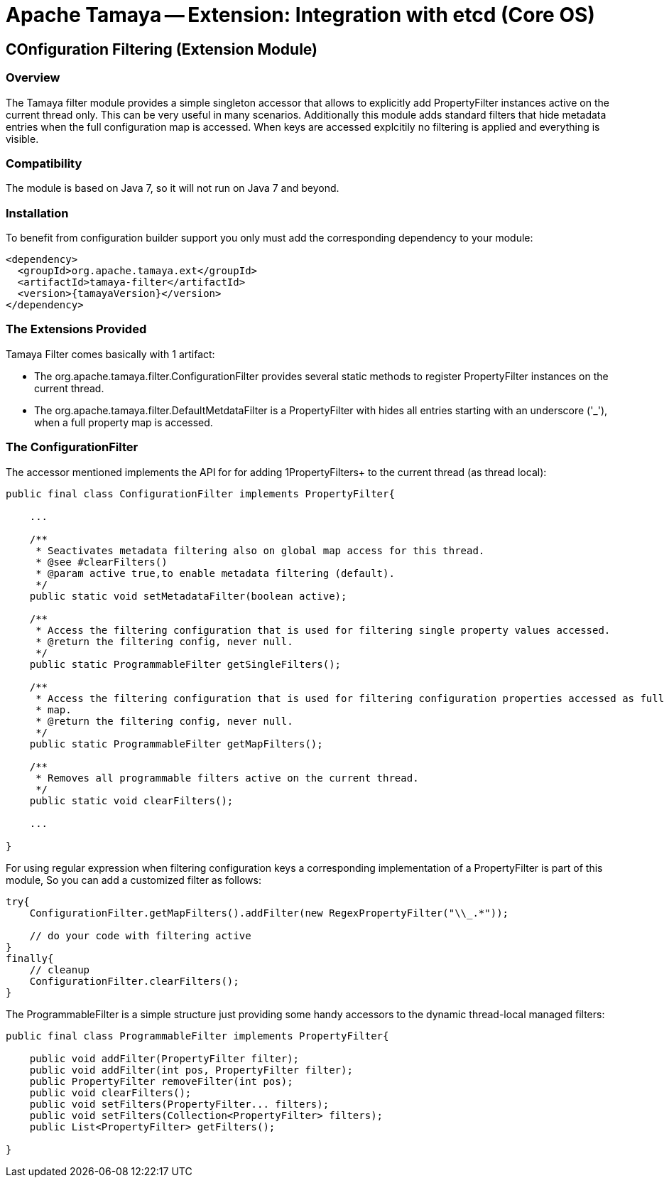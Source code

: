 // Licensed to the Apache Software Foundation (ASF) under one
// or more contributor license agreements.  See the NOTICE file
// distributed with this work for additional information
// regarding copyright ownership.  The ASF licenses this file
// to you under the Apache License, Version 2.0 (the
// "License"); you may not use this file except in compliance
// with the License.  You may obtain a copy of the License at
//
//   http://www.apache.org/licenses/LICENSE-2.0
//
// Unless required by applicable law or agreed to in writing,
// software distributed under the License is distributed on an
// "AS IS" BASIS, WITHOUT WARRANTIES OR CONDITIONS OF ANY
// KIND, either express or implied.  See the License for the
// specific language governing permissions and limitations
// under the License.

= Apache Tamaya -- Extension: Integration with etcd (Core OS)
:jbake-type: page
:jbake-status: published

toc::[]


[[Optional]]
== COnfiguration Filtering (Extension Module)
=== Overview

The Tamaya filter module provides a simple singleton accessor that allows to explicitly add +PropertyFilter+ instances
active on the current thread only. This can be very useful in many scenarios. Additionally this module adds
standard filters that hide metadata entries when the full configuration map is accessed. When keys are accessed
explcitily no filtering is applied and everything is visible.

=== Compatibility

The module is based on Java 7, so it will not run on Java 7 and beyond.


=== Installation

To benefit from configuration builder support you only must add the corresponding dependency to your module:

[source, xml]
-----------------------------------------------
<dependency>
  <groupId>org.apache.tamaya.ext</groupId>
  <artifactId>tamaya-filter</artifactId>
  <version>{tamayaVersion}</version>
</dependency>
-----------------------------------------------


=== The Extensions Provided

Tamaya Filter comes basically with 1 artifact:

* The +org.apache.tamaya.filter.ConfigurationFilter+ provides several static methods to register +PropertyFilter+
instances on the current thread.
* The +org.apache.tamaya.filter.DefaultMetdataFilter+ is a +PropertyFilter+ with hides all entries starting with
 an underscore ('_'), when a full property map is accessed.


=== The ConfigurationFilter

The accessor mentioned implements the API for for adding 1PropertyFilters+ to the current thread (as thread local):

[source, java]
-----------------------------------------------
public final class ConfigurationFilter implements PropertyFilter{

    ...

    /**
     * Seactivates metadata filtering also on global map access for this thread.
     * @see #clearFilters()
     * @param active true,to enable metadata filtering (default).
     */
    public static void setMetadataFilter(boolean active);

    /**
     * Access the filtering configuration that is used for filtering single property values accessed.
     * @return the filtering config, never null.
     */
    public static ProgrammableFilter getSingleFilters();

    /**
     * Access the filtering configuration that is used for filtering configuration properties accessed as full
     * map.
     * @return the filtering config, never null.
     */
    public static ProgrammableFilter getMapFilters();

    /**
     * Removes all programmable filters active on the current thread.
     */
    public static void clearFilters();

    ...

}
-----------------------------------------------

For using regular expression when filtering configuration keys a corresponding implementation of a +PropertyFilter+
is part of this module, So you can add a customized filter as follows:

[source, java]
-----------------------------------------------
try{
    ConfigurationFilter.getMapFilters().addFilter(new RegexPropertyFilter("\\_.*"));

    // do your code with filtering active
}
finally{
    // cleanup
    ConfigurationFilter.clearFilters();
}
-----------------------------------------------

The +ProgrammableFilter+ is a simple structure just providing some handy accessors to the dynamic thread-local
managed filters:

[source, java]
-----------------------------------------------
public final class ProgrammableFilter implements PropertyFilter{

    public void addFilter(PropertyFilter filter);
    public void addFilter(int pos, PropertyFilter filter);
    public PropertyFilter removeFilter(int pos);
    public void clearFilters();
    public void setFilters(PropertyFilter... filters);
    public void setFilters(Collection<PropertyFilter> filters);
    public List<PropertyFilter> getFilters();

}
-----------------------------------------------
